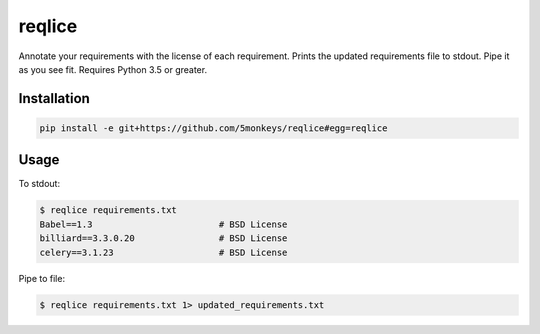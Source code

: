 =======
reqlice
=======

Annotate your requirements with the license of each requirement.
Prints the updated requirements file to stdout. Pipe it as you see fit.
Requires Python 3.5 or greater.

------------
Installation
------------

.. code-block:: bash

    pip install -e git+https://github.com/5monkeys/reqlice#egg=reqlice

-----
Usage
-----

To stdout:

.. code-block:: bash

    $ reqlice requirements.txt
    Babel==1.3                        # BSD License
    billiard==3.3.0.20                # BSD License
    celery==3.1.23                    # BSD License

Pipe to file:

.. code-block:: bash

    $ reqlice requirements.txt 1> updated_requirements.txt
